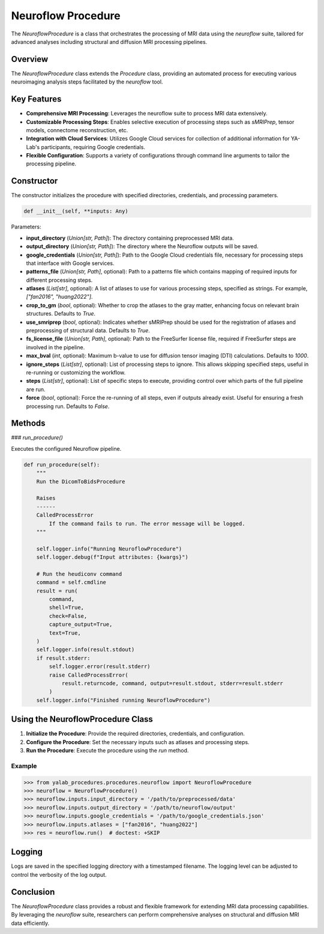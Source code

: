 .. _neuroflow_procedure:

Neuroflow Procedure
===================

The `NeuroflowProcedure` is a class that orchestrates the processing of MRI data using the `neuroflow` suite, tailored for advanced analyses including structural and diffusion MRI processing pipelines.

Overview
--------

The `NeuroflowProcedure` class extends the `Procedure` class, providing an automated process for executing various neuroimaging analysis steps facilitated by the `neuroflow` tool.

Key Features
------------

- **Comprehensive MRI Processing**: Leverages the neuroflow suite to process MRI data extensively.
- **Customizable Processing Steps**: Enables selective execution of processing steps such as `sMRIPrep`, tensor models, connectome reconstruction, etc.
- **Integration with Cloud Services**: Utilizes Google Cloud services for collection of additional information for YA-Lab's participants, requiring Google credentials.
- **Flexible Configuration**: Supports a variety of configurations through command line arguments to tailor the processing pipeline.

Constructor
-----------

The constructor initializes the procedure with specified directories, credentials, and processing parameters.

.. code-block:: python

    def __init__(self, **inputs: Any)

Parameters:

- **input_directory** (`Union[str, Path]`): The directory containing preprocessed MRI data.
- **output_directory** (`Union[str, Path]`): The directory where the Neuroflow outputs will be saved.
- **google_credentials** (`Union[str, Path]`): Path to the Google Cloud credentials file, necessary for processing steps that interface with Google services.
- **patterns_file** (`Union[str, Path]`, optional): Path to a patterns file which contains mapping of required inputs for different processing steps.
- **atlases** (`List[str]`, optional): A list of atlases to use for various processing steps, specified as strings. For example, `["fan2016", "huang2022"]`.
- **crop_to_gm** (`bool`, optional): Whether to crop the atlases to the gray matter, enhancing focus on relevant brain structures. Defaults to `True`.
- **use_smriprep** (`bool`, optional): Indicates whether sMRIPrep should be used for the registration of atlases and preprocessing of structural data. Defaults to `True`.
- **fs_license_file** (`Union[str, Path]`, optional): Path to the FreeSurfer license file, required if FreeSurfer steps are involved in the pipeline.
- **max_bval** (`int`, optional): Maximum b-value to use for diffusion tensor imaging (DTI) calculations. Defaults to `1000`.
- **ignore_steps** (`List[str]`, optional): List of processing steps to ignore. This allows skipping specified steps, useful in re-running or customizing the workflow.
- **steps** (`List[str]`, optional): List of specific steps to execute, providing control over which parts of the full pipeline are run.
- **force** (`bool`, optional): Force the re-running of all steps, even if outputs already exist. Useful for ensuring a fresh processing run. Defaults to `False`.


Methods
-------

### `run_procedure()`

Executes the configured Neuroflow pipeline.

.. code-block:: python

    def run_procedure(self):
        """
        Run the DicomToBidsProcedure

        Raises
        ------
        CalledProcessError
            If the command fails to run. The error message will be logged.
        """

        self.logger.info("Running NeuroflowProcedure")
        self.logger.debug(f"Input attributes: {kwargs}")

        # Run the heudiconv command
        command = self.cmdline
        result = run(
            command,
            shell=True,
            check=False,
            capture_output=True,
            text=True,
        )
        self.logger.info(result.stdout)
        if result.stderr:
            self.logger.error(result.stderr)
            raise CalledProcessError(
                result.returncode, command, output=result.stdout, stderr=result.stderr
            )
        self.logger.info("Finished running NeuroflowProcedure")

Using the NeuroflowProcedure Class
----------------------------------

1. **Initialize the Procedure**: Provide the required directories, credentials, and configuration.
2. **Configure the Procedure**: Set the necessary inputs such as atlases and processing steps.
3. **Run the Procedure**: Execute the procedure using the `run` method.

Example
^^^^^^^

.. code-block:: python

    >>> from yalab_procedures.procedures.neuroflow import NeuroflowProcedure
    >>> neuroflow = NeuroflowProcedure()
    >>> neuroflow.inputs.input_directory = '/path/to/preprocessed/data'
    >>> neuroflow.inputs.output_directory = '/path/to/neuroflow/output'
    >>> neuroflow.inputs.google_credentials = '/path/to/google_credentials.json'
    >>> neuroflow.inputs.atlases = ["fan2016", "huang2022"]
    >>> res = neuroflow.run()  # doctest: +SKIP

Logging
-------

Logs are saved in the specified logging directory with a timestamped filename. The logging level can be adjusted to control the verbosity of the log output.

Conclusion
----------

The `NeuroflowProcedure` class provides a robust and flexible framework for extending MRI data processing capabilities. By leveraging the `neuroflow` suite, researchers can perform comprehensive analyses on structural and diffusion MRI data efficiently.

.. _`neuroflow`: https://neuroflow.readthedocs.io/en/latest/
